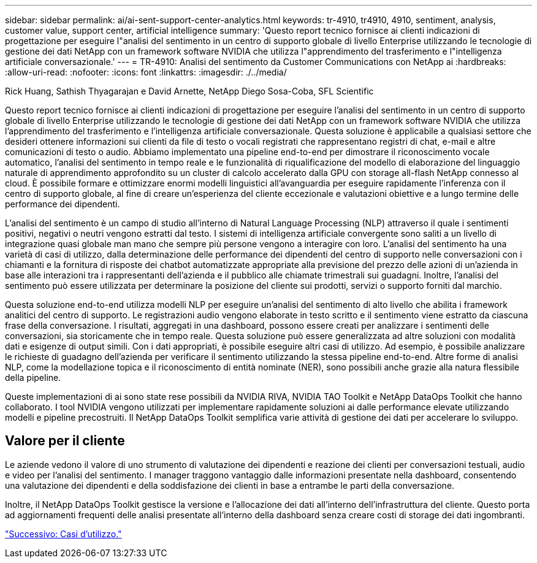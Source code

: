 ---
sidebar: sidebar 
permalink: ai/ai-sent-support-center-analytics.html 
keywords: tr-4910, tr4910, 4910, sentiment, analysis, customer value, support center, artificial intelligence 
summary: 'Questo report tecnico fornisce ai clienti indicazioni di progettazione per eseguire l"analisi del sentimento in un centro di supporto globale di livello Enterprise utilizzando le tecnologie di gestione dei dati NetApp con un framework software NVIDIA che utilizza l"apprendimento del trasferimento e l"intelligenza artificiale conversazionale.' 
---
= TR-4910: Analisi del sentimento da Customer Communications con NetApp ai
:hardbreaks:
:allow-uri-read: 
:nofooter: 
:icons: font
:linkattrs: 
:imagesdir: ./../media/


Rick Huang, Sathish Thyagarajan e David Arnette, NetApp Diego Sosa-Coba, SFL Scientific

[role="lead"]
Questo report tecnico fornisce ai clienti indicazioni di progettazione per eseguire l'analisi del sentimento in un centro di supporto globale di livello Enterprise utilizzando le tecnologie di gestione dei dati NetApp con un framework software NVIDIA che utilizza l'apprendimento del trasferimento e l'intelligenza artificiale conversazionale. Questa soluzione è applicabile a qualsiasi settore che desideri ottenere informazioni sui clienti da file di testo o vocali registrati che rappresentano registri di chat, e-mail e altre comunicazioni di testo o audio. Abbiamo implementato una pipeline end-to-end per dimostrare il riconoscimento vocale automatico, l'analisi del sentimento in tempo reale e le funzionalità di riqualificazione del modello di elaborazione del linguaggio naturale di apprendimento approfondito su un cluster di calcolo accelerato dalla GPU con storage all-flash NetApp connesso al cloud. È possibile formare e ottimizzare enormi modelli linguistici all'avanguardia per eseguire rapidamente l'inferenza con il centro di supporto globale, al fine di creare un'esperienza del cliente eccezionale e valutazioni obiettive e a lungo termine delle performance dei dipendenti.

L'analisi del sentimento è un campo di studio all'interno di Natural Language Processing (NLP) attraverso il quale i sentimenti positivi, negativi o neutri vengono estratti dal testo. I sistemi di intelligenza artificiale convergente sono saliti a un livello di integrazione quasi globale man mano che sempre più persone vengono a interagire con loro. L'analisi del sentimento ha una varietà di casi di utilizzo, dalla determinazione delle performance dei dipendenti del centro di supporto nelle conversazioni con i chiamanti e la fornitura di risposte dei chatbot automatizzate appropriate alla previsione del prezzo delle azioni di un'azienda in base alle interazioni tra i rappresentanti dell'azienda e il pubblico alle chiamate trimestrali sui guadagni. Inoltre, l'analisi del sentimento può essere utilizzata per determinare la posizione del cliente sui prodotti, servizi o supporto forniti dal marchio.

Questa soluzione end-to-end utilizza modelli NLP per eseguire un'analisi del sentimento di alto livello che abilita i framework analitici del centro di supporto. Le registrazioni audio vengono elaborate in testo scritto e il sentimento viene estratto da ciascuna frase della conversazione. I risultati, aggregati in una dashboard, possono essere creati per analizzare i sentimenti delle conversazioni, sia storicamente che in tempo reale. Questa soluzione può essere generalizzata ad altre soluzioni con modalità dati e esigenze di output simili. Con i dati appropriati, è possibile eseguire altri casi di utilizzo. Ad esempio, è possibile analizzare le richieste di guadagno dell'azienda per verificare il sentimento utilizzando la stessa pipeline end-to-end. Altre forme di analisi NLP, come la modellazione topica e il riconoscimento di entità nominate (NER), sono possibili anche grazie alla natura flessibile della pipeline.

Queste implementazioni di ai sono state rese possibili da NVIDIA RIVA, NVIDIA TAO Toolkit e NetApp DataOps Toolkit che hanno collaborato. I tool NVIDIA vengono utilizzati per implementare rapidamente soluzioni ai dalle performance elevate utilizzando modelli e pipeline precostruiti. Il NetApp DataOps Toolkit semplifica varie attività di gestione dei dati per accelerare lo sviluppo.



== Valore per il cliente

Le aziende vedono il valore di uno strumento di valutazione dei dipendenti e reazione dei clienti per conversazioni testuali, audio e video per l'analisi del sentimento. I manager traggono vantaggio dalle informazioni presentate nella dashboard, consentendo una valutazione dei dipendenti e della soddisfazione dei clienti in base a entrambe le parti della conversazione.

Inoltre, il NetApp DataOps Toolkit gestisce la versione e l'allocazione dei dati all'interno dell'infrastruttura del cliente. Questo porta ad aggiornamenti frequenti delle analisi presentate all'interno della dashboard senza creare costi di storage dei dati ingombranti.

link:ai-sent-use-cases.html["Successivo: Casi d'utilizzo."]
